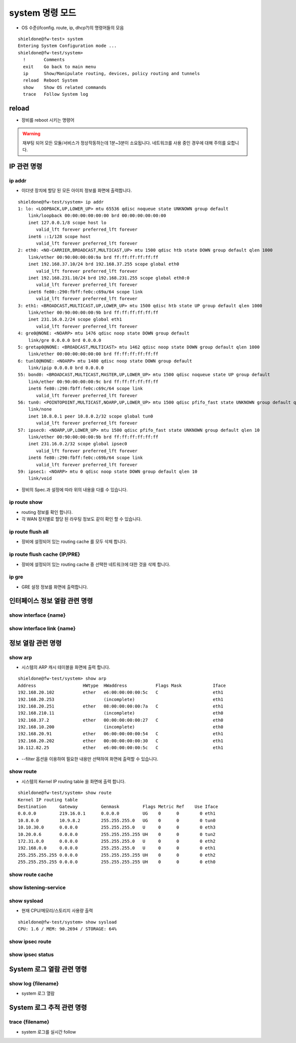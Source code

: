 system 명령 모드
===========================
* OS 수준(ifconfig. route, ip, dhcp?)의 명령어들의 모음

::

    shieldone@fw-test> system
    Entering System Configuration mode ...
    shieldone@fw-test/system>
      !       Comments
      exit    Go back to main menu
      ip      Show/Manipulate routing, devices, policy routing and tunnels
      reload  Reboot System
      show    Show OS related commands
      trace   Follow System log



.. index:: 리부팅, reboot

.. _reload:

reload
^^^^^^
* 장비를 reboot 시키는 명령어

.. warning::
    재부팅 되어 모든 모듈/서비스가 정상작동하는데 1분~3분이 소요됩니다. 네트워크를 사용 중인 경우에 대해 주의를 요합니다.

IP 관련 명령
^^^^^^^^^^^^^^^^^

ip addr
---------------------
* 이더넷 장치에 할당 된 모든 아이피 정보를 화면에 출력합니다.

::

    shieldone@fw-test/system> ip addr
    1: lo: <LOOPBACK,UP,LOWER_UP> mtu 65536 qdisc noqueue state UNKNOWN group default
        link/loopback 00:00:00:00:00:00 brd 00:00:00:00:00:00
        inet 127.0.0.1/8 scope host lo
           valid_lft forever preferred_lft forever
        inet6 ::1/128 scope host
           valid_lft forever preferred_lft forever
    2: eth0: <NO-CARRIER,BROADCAST,MULTICAST,UP> mtu 1500 qdisc htb state DOWN group default qlen 1000
        link/ether 00:90:00:00:00:9a brd ff:ff:ff:ff:ff:ff
        inet 192.168.37.10/24 brd 192.168.37.255 scope global eth0
           valid_lft forever preferred_lft forever
        inet 192.168.231.10/24 brd 192.168.231.255 scope global eth0:0
           valid_lft forever preferred_lft forever
        inet6 fe80::290:fbff:fe0c:c69a/64 scope link
           valid_lft forever preferred_lft forever
    3: eth1: <BROADCAST,MULTICAST,UP,LOWER_UP> mtu 1500 qdisc htb state UP group default qlen 1000
        link/ether 00:90:00:00:00:9b brd ff:ff:ff:ff:ff:ff
        inet 231.16.0.2/24 scope global eth1
           valid_lft forever preferred_lft forever
    4: gre0@NONE: <NOARP> mtu 1476 qdisc noop state DOWN group default
        link/gre 0.0.0.0 brd 0.0.0.0
    5: gretap0@NONE: <BROADCAST,MULTICAST> mtu 1462 qdisc noop state DOWN group default qlen 1000
        link/ether 00:00:00:00:00:00 brd ff:ff:ff:ff:ff:ff
    6: tunl0@NONE: <NOARP> mtu 1480 qdisc noop state DOWN group default
        link/ipip 0.0.0.0 brd 0.0.0.0
    55: bond0: <BROADCAST,MULTICAST,MASTER,UP,LOWER_UP> mtu 1500 qdisc noqueue state UP group default
        link/ether 00:90:00:00:00:9c brd ff:ff:ff:ff:ff:ff
        inet6 fe80::290:fbff:fe0c:c69c/64 scope link
           valid_lft forever preferred_lft forever
    56: tun0: <POINTOPOINT,MULTICAST,NOARP,UP,LOWER_UP> mtu 1500 qdisc pfifo_fast state UNKNOWN group default qlen 100
        link/none
        inet 10.8.0.1 peer 10.8.0.2/32 scope global tun0
           valid_lft forever preferred_lft forever
    57: ipsec0: <NOARP,UP,LOWER_UP> mtu 1500 qdisc pfifo_fast state UNKNOWN group default qlen 10
        link/ether 00:90:00:00:00:9b brd ff:ff:ff:ff:ff:ff
        inet 231.16.0.2/32 scope global ipsec0
           valid_lft forever preferred_lft forever
        inet6 fe80::290:fbff:fe0c:c69b/64 scope link
           valid_lft forever preferred_lft forever
    59: ipsec1: <NOARP> mtu 0 qdisc noop state DOWN group default qlen 10
        link/void

* 장비의 Spec.과 설정에 따라 위의 내용을 다를 수 있습니다.

ip route show
---------------------
* routing 정보를 확인 합니다.
* 각 WAN 장치별로 할당 된 라우팅 정보도 같이 확인 할 수 있습니다.

.. index:: routing cache

ip route flush all
---------------------
* 장비에 설정되어 있는 routing cache 를 모두 삭제 합니다.

ip route flush cache {IP/PRE}
------------------------------
* 장비에 설정되어 있는 routing cache 중 선택한 네트워크에 대한 것을 삭제 합니다.

.. index:: gre

ip gre
---------------------
* GRE 설정 정보를 화면에 출력합니다.


.. index:: interface, ifconfig, ethtool, link, 링크

인터페이스 정보 열람 관련 명령
^^^^^^^^^^^^^^^^^^^^^^^^^^^^^^

.. index:: ifconfig, ipconfig

show interface {name}
---------------------

.. index:: ethtool, 링크, link, auto-neg

show interface link {name}
--------------------------

.. index:: arp, service, LISTEN, cache

정보 열람 관련 명령
^^^^^^^^^^^^^^^^^^^

show arp
---------------------
* 시스템의 ARP 캐시 테이블을 화면에 출력 합니다.

::

    shieldone@fw-test/system> show arp
    Address                  HWtype  HWaddress           Flags Mask            Iface
    192.168.20.102           ether   e6:00:00:00:00:5c   C                     eth1
    192.168.20.253                   (incomplete)                              eth1
    192.168.20.251           ether   08:00:00:00:00:7a   C                     eth1
    192.168.210.11                   (incomplete)                              eth0
    192.168.37.2             ether   00:00:00:00:00:27   C                     eth0
    192.168.10.200                   (incomplete)                              eth0
    192.168.20.91            ether   06:00:00:00:00:54   C                     eth1
    192.168.20.202           ether   00:00:00:00:00:30   C                     eth1
    10.112.82.25             ether   e6:00:00:00:00:5c   C                     eth1

* --filter 옵션을 이용하여 필요한 내용만 선택하여 화면에 출력할 수 있습니다.

show route
---------------------
* 시스템의 Kernel IP routing table 을 화면에 출력 합니다.

::

    shieldone@fw-test/system> show route
    Kernel IP routing table
    Destination     Gateway         Genmask         Flags Metric Ref    Use Iface
    0.0.0.0         219.16.0.1      0.0.0.0         UG    0      0        0 eth1
    10.8.0.0        10.9.8.2        255.255.255.0   UG    0      0        0 tun0
    10.10.30.0      0.0.0.0         255.255.255.0   U     0      0        0 eth3
    10.20.0.6       0.0.0.0         255.255.255.255 UH    0      0        0 tun2
    172.31.0.0      0.0.0.0         255.255.255.0   U     0      0        0 eth2
    192.168.0.0     0.0.0.0         255.255.255.0   U     0      0        0 eth1
    255.255.255.255 0.0.0.0         255.255.255.255 UH    0      0        0 eth2
    255.255.255.255 0.0.0.0         255.255.255.255 UH    0      0        0 eth0

show route cache
---------------------

show listening-service
-----------------------

show sysload
---------------------
* 현재 CPU/메모리/스토리지 사용량 출력

::

    shieldone@fw-test/system> show sysload
    CPU: 1.6 / MEM: 90.2694 / STORAGE: 64%

show ipsec route
---------------------
show ipsec status
---------------------

System 로그 열람 관련 명령
^^^^^^^^^^^^^^^^^^^^^^^^^^

show log {filename}
---------------------
* system 로그 열람



System 로그 추적 관련 명령
^^^^^^^^^^^^^^^^^^^^^^^^^^

trace {filename}
----------------
* system 로그를 실시간 follow
